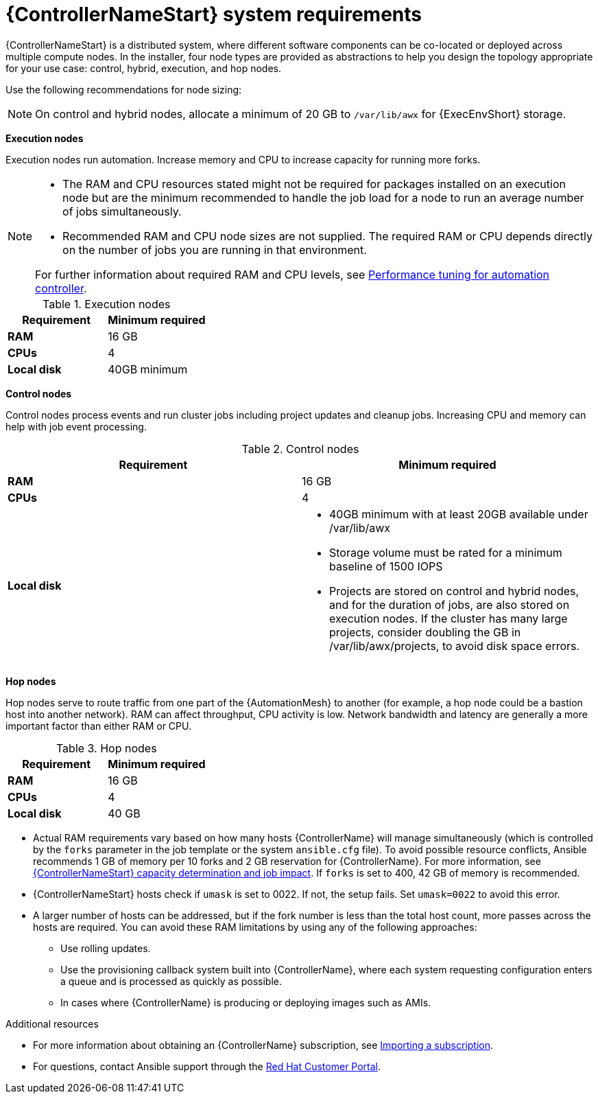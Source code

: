 [id="ref-controller-system-requirements"]

= {ControllerNameStart} system requirements

{ControllerNameStart} is a distributed system, where different software components can be co-located or deployed across multiple compute nodes.
In the installer, four node types are provided as abstractions to help you design the topology appropriate for your use case: control, hybrid, execution, and hop nodes.

Use the following recommendations for node sizing:

[NOTE]
====
On control and hybrid nodes, allocate a minimum of 20 GB to `/var/lib/awx` for {ExecEnvShort} storage.
====

*Execution nodes* 

Execution nodes run automation. Increase memory and CPU to increase capacity for running more forks.

[NOTE]
====
* The RAM and CPU resources stated might not be required for packages installed on an execution node but are the minimum recommended to handle the job load for a node to run an average number of jobs simultaneously.

* Recommended RAM and CPU node sizes are not supplied.
The required RAM or CPU depends directly on the number of jobs you are running in that environment.

For further information about required RAM and CPU levels, see link:{BaseURL}/red_hat_ansible_automation_platform/{PlatformVers}/html/automation_controller_administration_guide/assembly-controller-improving-performance[Performance tuning for automation controller].
====

.Execution nodes

[cols="a,a",options="header"]
|===
h| Requirement | Minimum required
| *RAM* | 16 GB
| *CPUs* | 4
| *Local disk* | 40GB minimum
|===

*Control nodes*

Control nodes process events and run cluster jobs including project updates and cleanup jobs. Increasing CPU and memory can help with job event processing.

.Control nodes

[cols="a,a",options="header"]
|===
h| Requirement | Minimum required
| *RAM* | 16 GB
| *CPUs* | 4
| *Local disk* a|
* 40GB minimum with at least 20GB available under /var/lib/awx
* Storage volume must be rated for a minimum baseline of 1500 IOPS
* Projects are stored on control and hybrid nodes, and for the duration of jobs, are also stored on execution nodes. If the cluster has many large projects, consider doubling the GB in /var/lib/awx/projects, to avoid disk space errors.
|===

*Hop nodes*

Hop nodes serve to route traffic from one part of the {AutomationMesh} to another (for example, a hop node could be a bastion host into another network). RAM can affect throughput, CPU activity is low. Network bandwidth and latency are generally a more important factor than either RAM or CPU.

.Hop nodes

[cols="a,a",options="header"]
|===
h| Requirement | Minimum required
| *RAM* | 16 GB
| *CPUs* | 4
| *Local disk* | 40 GB
|===

* Actual RAM requirements vary based on how many hosts {ControllerName} will manage simultaneously (which is controlled by the `forks` parameter in the job template or the system `ansible.cfg` file).
To avoid possible resource conflicts, Ansible recommends 1 GB of memory per 10 forks and 2 GB reservation for {ControllerName}. For more information, see link:{BaseURL}/red_hat_ansible_automation_platform/{PlatformVers}/html/automation_controller_user_guide/controller-jobs#controller-capacity-determination[{ControllerNameStart} capacity determination and job impact]. If `forks` is set to 400, 42 GB of memory is recommended.
* {ControllerNameStart} hosts check if `umask` is set to 0022. If not, the setup fails. Set `umask=0022` to avoid this error.
* A larger number of hosts can be addressed, but if the fork number is less than the total host count, more passes across the hosts are required. You can avoid these RAM limitations by using any of the following approaches:
** Use rolling updates.
** Use the provisioning callback system built into {ControllerName}, where each system requesting configuration enters a queue and is processed as quickly as possible.
** In cases where {ControllerName} is producing or deploying images such as AMIs.

[role="_additional-resources"]
.Additional resources

* For more information about obtaining an {ControllerName} subscription, see link:{BaseURL}/red_hat_ansible_automation_platform/{PlatformVers}/html/automation_controller_user_guide/controller-managing-subscriptions#controller-importing-subscriptions[Importing a subscription].
* For questions, contact Ansible support through the link:https://access.redhat.com/[Red Hat Customer Portal].
